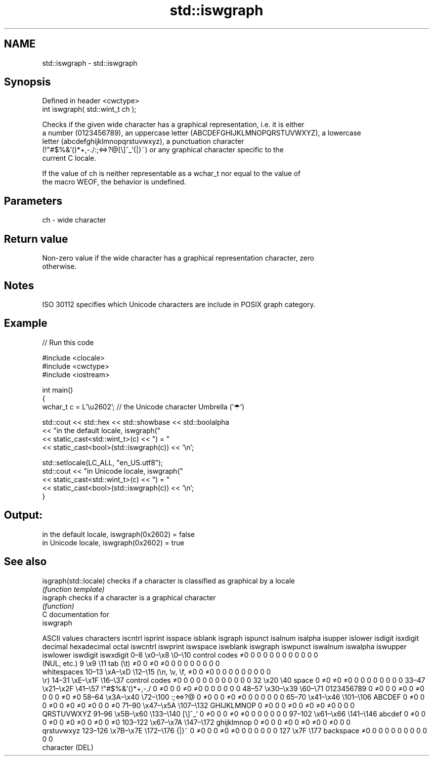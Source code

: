 .TH std::iswgraph 3 "2024.06.10" "http://cppreference.com" "C++ Standard Libary"
.SH NAME
std::iswgraph \- std::iswgraph

.SH Synopsis
   Defined in header <cwctype>
   int iswgraph( std::wint_t ch );

   Checks if the given wide character has a graphical representation, i.e. it is either
   a number (0123456789), an uppercase letter (ABCDEFGHIJKLMNOPQRSTUVWXYZ), a lowercase
   letter (abcdefghijklmnopqrstuvwxyz), a punctuation character
   (!"#$%&'()*+,-./:;<=>?@[\\]^_`{|}~) or any graphical character specific to the
   current C locale.

   If the value of ch is neither representable as a wchar_t nor equal to the value of
   the macro WEOF, the behavior is undefined.

.SH Parameters

   ch - wide character

.SH Return value

   Non-zero value if the wide character has a graphical representation character, zero
   otherwise.

.SH Notes

   ISO 30112 specifies which Unicode characters are include in POSIX graph category.

.SH Example


// Run this code

 #include <clocale>
 #include <cwctype>
 #include <iostream>

 int main()
 {
     wchar_t c = L'\\u2602'; // the Unicode character Umbrella ('☂')

     std::cout << std::hex << std::showbase << std::boolalpha
               << "in the default locale, iswgraph("
               << static_cast<std::wint_t>(c) << ") = "
               << static_cast<bool>(std::iswgraph(c)) << '\\n';

     std::setlocale(LC_ALL, "en_US.utf8");
     std::cout << "in Unicode locale, iswgraph("
               << static_cast<std::wint_t>(c) << ") = "
               << static_cast<bool>(std::iswgraph(c)) << '\\n';
 }

.SH Output:

 in the default locale, iswgraph(0x2602) = false
 in Unicode locale, iswgraph(0x2602) = true

.SH See also

   isgraph(std::locale) checks if a character is classified as graphical by a locale
                        \fI(function template)\fP
   isgraph              checks if a character is a graphical character
                        \fI(function)\fP
   C documentation for
   iswgraph

        ASCII values            characters    iscntrl  isprint  isspace  isblank  isgraph  ispunct  isalnum  isalpha  isupper  islower  isdigit  isxdigit
decimal hexadecimal   octal                   iswcntrl iswprint iswspace iswblank iswgraph iswpunct iswalnum iswalpha iswupper iswlower iswdigit iswxdigit
0–8     \\x0–\\x8     \\0–\\10    control codes   ≠0       0        0        0        0        0        0        0        0        0        0        0
                              (NUL, etc.)
9       \\x9         \\11       tab (\\t)        ≠0       0        ≠0       ≠0       0        0        0        0        0        0        0        0
                              whitespaces
10–13   \\xA–\\xD     \\12–\\15   (\\n, \\v, \\f,    ≠0       0        ≠0       0        0        0        0        0        0        0        0        0
                              \\r)
14–31   \\xE–\\x1F    \\16–\\37   control codes   ≠0       0        0        0        0        0        0        0        0        0        0        0
32      \\x20        \\40       space           0        ≠0       ≠0       ≠0       0        0        0        0        0        0        0        0
33–47   \\x21–\\x2F   \\41–\\57   !"#$%&'()*+,-./ 0        ≠0       0        0        ≠0       ≠0       0        0        0        0        0        0
48–57   \\x30–\\x39   \\60–\\71   0123456789      0        ≠0       0        0        ≠0       0        ≠0       0        0        0        ≠0       ≠0
58–64   \\x3A–\\x40   \\72–\\100  :;<=>?@         0        ≠0       0        0        ≠0       ≠0       0        0        0        0        0        0
65–70   \\x41–\\x46   \\101–\\106 ABCDEF          0        ≠0       0        0        ≠0       0        ≠0       ≠0       ≠0       0        0        ≠0
71–90   \\x47–\\x5A   \\107–\\132 GHIJKLMNOP      0        ≠0       0        0        ≠0       0        ≠0       ≠0       ≠0       0        0        0
                              QRSTUVWXYZ
91–96   \\x5B–\\x60   \\133–\\140 [\\]^_`          0        ≠0       0        0        ≠0       ≠0       0        0        0        0        0        0
97–102  \\x61–\\x66   \\141–\\146 abcdef          0        ≠0       0        0        ≠0       0        ≠0       ≠0       0        ≠0       0        ≠0
103–122 \\x67–\\x7A   \\147–\\172 ghijklmnop      0        ≠0       0        0        ≠0       0        ≠0       ≠0       0        ≠0       0        0
                              qrstuvwxyz
123–126 \\x7B–\\x7E   \\172–\\176 {|}~            0        ≠0       0        0        ≠0       ≠0       0        0        0        0        0        0
127     \\x7F        \\177      backspace       ≠0       0        0        0        0        0        0        0        0        0        0        0
                              character (DEL)
